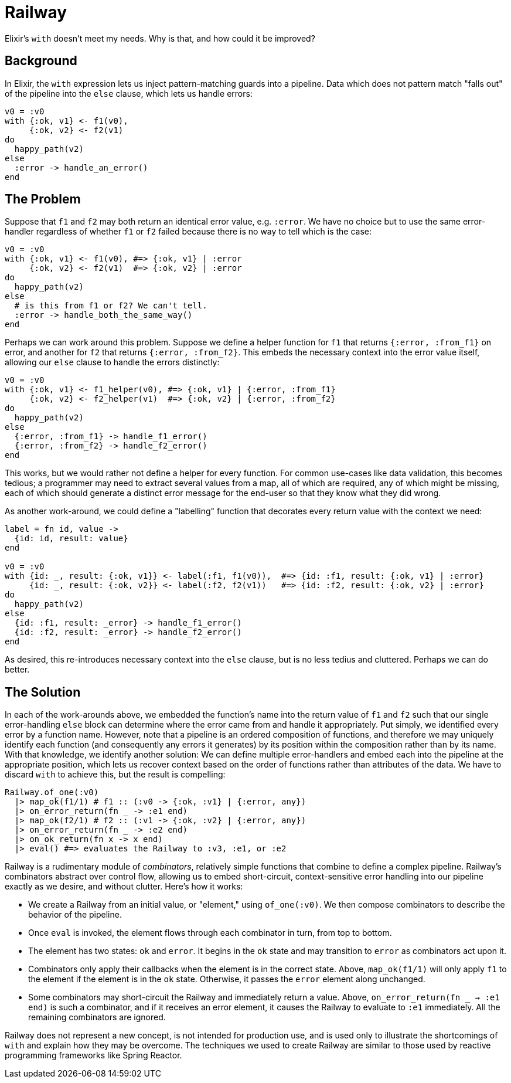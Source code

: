 = Railway

Elixir's `with` doesn't meet my needs. Why is that, and how could it be improved?

== Background

In Elixir, the `with` expression lets us inject pattern-matching guards into a pipeline. Data which does not pattern match "falls out" of the pipeline into the `else` clause, which lets us handle errors:

[source, elixir]
----
v0 = :v0
with {:ok, v1} <- f1(v0),
     {:ok, v2} <- f2(v1)
do
  happy_path(v2)
else
  :error -> handle_an_error()
end
----

== The Problem

Suppose that `f1` and `f2` may both return an identical error value, e.g. `:error`. We have no choice but to use the same error-handler regardless of whether `f1` or `f2` failed because there is no way to tell which is the case:

[source, elixir]
----
v0 = :v0
with {:ok, v1} <- f1(v0), #=> {:ok, v1} | :error
     {:ok, v2} <- f2(v1)  #=> {:ok, v2} | :error
do
  happy_path(v2)
else
  # is this from f1 or f2? We can't tell.
  :error -> handle_both_the_same_way()
end
----

Perhaps we can work around this problem. Suppose we define a helper function for `f1` that returns `{:error, :from_f1}` on error, and another for `f2` that returns `{:error, :from_f2}`. This embeds the necessary context into the error value itself, allowing our `else` clause to handle the errors distinctly:

[source, elixir]
----
v0 = :v0
with {:ok, v1} <- f1_helper(v0), #=> {:ok, v1} | {:error, :from_f1}
     {:ok, v2} <- f2_helper(v1)  #=> {:ok, v2} | {:error, :from_f2}
do
  happy_path(v2)
else
  {:error, :from_f1} -> handle_f1_error()
  {:error, :from_f2} -> handle_f2_error()
end
----

This works, but we would rather not define a helper for every function. For common use-cases like data validation, this becomes tedious; a programmer may need to extract several values from a map, all of which are required, any of which might be missing, each of which should generate a distinct error message for the end-user so that they know what they did wrong.

As another work-around, we could define a "labelling" function that decorates every return value with the context we need:

[source, elixir]
----
label = fn id, value ->
  {id: id, result: value}
end

v0 = :v0
with {id: _, result: {:ok, v1}} <- label(:f1, f1(v0)),  #=> {id: :f1, result: {:ok, v1} | :error}
     {id: _, result: {:ok, v2}} <- label(:f2, f2(v1))   #=> {id: :f2, result: {:ok, v2} | :error}
do
  happy_path(v2)
else
  {id: :f1, result: _error} -> handle_f1_error()
  {id: :f2, result: _error} -> handle_f2_error()
end
----

As desired, this re-introduces necessary context into the `else` clause, but is no less tedius and cluttered. Perhaps we can do better.

== The Solution

In each of the work-arounds above, we embedded the function's name into the return value of `f1` and `f2` such that our single error-handling `else` block can determine where the error came from and handle it appropriately. Put simply, we identified every error by a function name. However, note that a pipeline is an ordered composition of functions, and therefore we may uniquely identify each function (and consequently any errors it generates) by its position within the composition rather than by its name. With that knowledge, we identify another solution:  We can define multiple error-handlers and embed each into the pipeline at the appropriate position, which lets us recover context based on the order of functions rather than attributes of the data. We have to discard `with` to achieve this, but the result is compelling:

[source, elixir]
----
Railway.of_one(:v0)
  |> map_ok(f1/1) # f1 :: (:v0 -> {:ok, :v1} | {:error, any})
  |> on_error_return(fn _ -> :e1 end)
  |> map_ok(f2/1) # f2 :: (:v1 -> {:ok, :v2} | {:error, any})
  |> on_error_return(fn _ -> :e2 end)
  |> on_ok_return(fn x -> x end)
  |> eval() #=> evaluates the Railway to :v3, :e1, or :e2
----

Railway is a rudimentary module of _combinators_, relatively simple functions that combine to define a complex pipeline. Railway's combinators abstract over control flow, allowing us to embed short-circuit, context-sensitive error handling into our pipeline exactly as we desire, and without clutter. Here's how it works:

* We create a Railway from an initial value, or "element," using `of_one(:v0)`. We then compose combinators to describe the behavior of the pipeline.
* Once `eval` is invoked, the element flows through each combinator in turn, from top to bottom.
* The element has two states: `ok` and `error`. It begins in the `ok` state and may transition to `error` as combinators act upon it.
* Combinators only apply their callbacks when the element is in the correct state. Above, `map_ok(f1/1)` will only apply `f1` to the element if the element is in the `ok` state. Otherwise, it passes the `error` element along unchanged.
* Some combinators may short-circuit the Railway and immediately return a value. Above, `on_error_return(fn _ -> :e1 end)` is such a combinator, and if it receives an error element, it causes the Railway to evaluate to `:e1` immediately. All the remaining combinators are ignored.

Railway does not represent a new concept, is not intended for production use, and is used only to illustrate the shortcomings of `with` and explain how they may be overcome. The techniques we used to create Railway are similar to those used by reactive programming frameworks like Spring Reactor.
